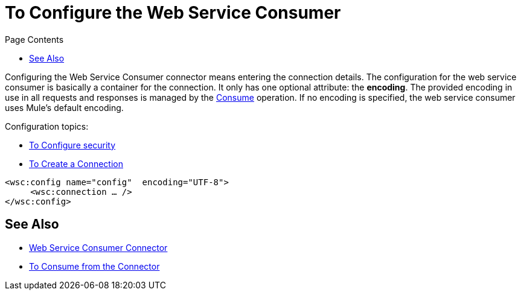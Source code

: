 = To Configure the Web Service Consumer
:keywords: web service consumer, configure
:toc:
:toc-title: Page Contents

toc::[]

Configuring the Web Service Consumer connector means entering the connection details. The configuration for the web service consumer is basically a container for the connection. It only has one optional attribute: the *encoding*. The provided encoding in use in all requests and responses is managed by the link:/mule-user-guide/v/4.0/core-connectors/wsc-to-consume[Consume] operation. If no encoding is specified, the web service consumer uses Mule's default encoding.

Configuration topics:

* link:/mule-user-guide/v/4.0/core-connectors/wsc-to-configure-security[To Configure security]
* link:/mule-user-guide/v/4.0/core-connectors/wsc-to-create-connection[To Create a Connection]

[source,xml,linenums]
----
<wsc:config name="config"  encoding="UTF-8">
     <wsc:connection … />
</wsc:config>
----

== See Also

* link:/mule-user-guide/v/4.0/core-connectors/web-service-consumer[Web Service Consumer Connector]
* link:/mule-user-guide/v/4.0/core-connectors/wsc-to-consume[To Consume from the Connector]
